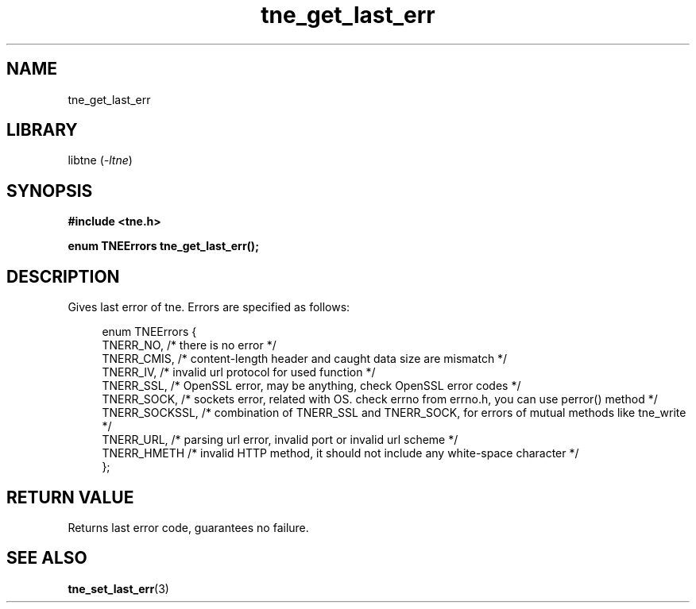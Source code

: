 .TH tne_get_last_err 3 2024-06-15

.SH NAME
tne_get_last_err

.SH LIBRARY
.RI "libtne (" -ltne ")"

.SH SYNOPSIS
.B #include <tne.h>
.P
.B enum TNEErrors tne_get_last_err();

.SH DESCRIPTION
Gives last error of tne. Errors are specified as follows:
.P
.in +4n
.EX
enum TNEErrors {
    TNERR_NO,      /* there is no error */
    TNERR_CMIS,    /* content-length header and caught data size are mismatch */
    TNERR_IV,      /* invalid url protocol for used function */
    TNERR_SSL,     /* OpenSSL error, may be anything, check OpenSSL error codes */
    TNERR_SOCK,    /* sockets error, related with OS. check errno from errno.h, you can use perror() method */
    TNERR_SOCKSSL, /* combination of TNERR_SSL and TNERR_SOCK, for errors of mutual methods like tne_write */
    TNERR_URL,     /* parsing url error, invalid port or invalid url scheme */
    TNERR_HMETH    /* invalid HTTP method, it should not include any white-space character */
};

.SH RETURN VALUE
Returns last error code, guarantees no failure.

.SH SEE ALSO
.BR tne_set_last_err (3)
